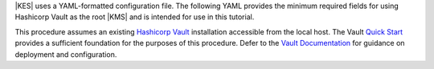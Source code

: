 .. start-kes-configuration-hashicorp-vault-desc

|KES| uses a YAML-formatted configuration file. 
The following YAML provides the minimum required fields for using Hashicorp Vault as the root |KMS| and is intended for use in this tutorial.

.. code-block:: shell
   :class: copyable
   :substitutions:

   address: 0.0.0.0:7373

   # Disable the root administrator identity, as we do not need that level of access for
   # supporting SSE operations.
   admin: 
     identity: disabled

   # Specify the TLS keys generated in the previous step here
   # For production environments, use keys signed by a known and trusted
   # Certificate Authority (CA).
   tls:
     key:  |kesconfigcertpath|kes-server.key
     cert: |kesconfigcertpath|kes-server.cert

   # Sets access policies for KES
   # The `minio` policy grants access to the listed APIs.
   policy:
     minio:
       allow:
       - /v1/key/create/*   # You can replace these wildcard '*' with a string prefix to restrict key names
       - /v1/key/generate/* # e.g. '/minio-'
       - /v1/key/decrypt/*
       identities:
       - MINIO_IDENTITY_HASH # Replace with the output of 'kes identity of minio-kes.cert'
                                # In production environments, each client connecting to KES must
                                # Have their TLS hash listed under at least one `policy`.

   # Specify the connection information for the Vault server.
   # The endpoint should be resolvable from the host.
   # This example assumes that Vault is configured with an AppRole ID and
   # Secret for use with KES.
   keystore:
     vault:
       endpoint: https://HOSTNAME:8200
       engine: "/path/to/engine" # Replace with the path to the K/V Engine
       version: "v1|v2" # Specify v1 or v2 depending on the version of the K/V Engine
       approle:
         id: "VAULTAPPID"     # Hashicorp Vault AppRole ID
         secret: "VAULTAPPSECRET" # Hashicorp Vault AppRole Secret ID
         retry: 15s
       status:
         ping: 10s
       # Required if Vault uses certificates signed by an unknown CA,
       # e.g. self-signed or internal (non-globally trusted).  
       # Replace this value with the full path to the Vault CA certificate.
       tls:
         ca: vault-tls-CA.cert 

.. end-kes-configuration-hashicorp-vault-desc


.. start-kes-prereq-hashicorp-vault-desc

This procedure assumes an existing `Hashicorp Vault <https://www.vaultproject.io/>`__ installation accessible from the local host.
The Vault `Quick Start <https://learn.hashicorp.com/tutorials/vault/getting-started-install>`__ provides a sufficient foundation for the purposes of this procedure.
Defer to the `Vault Documentation <https://learn.hashicorp.com/vault>`__ for guidance on deployment and configuration.

.. end-kes-prereq-hashicorp-vault-desc